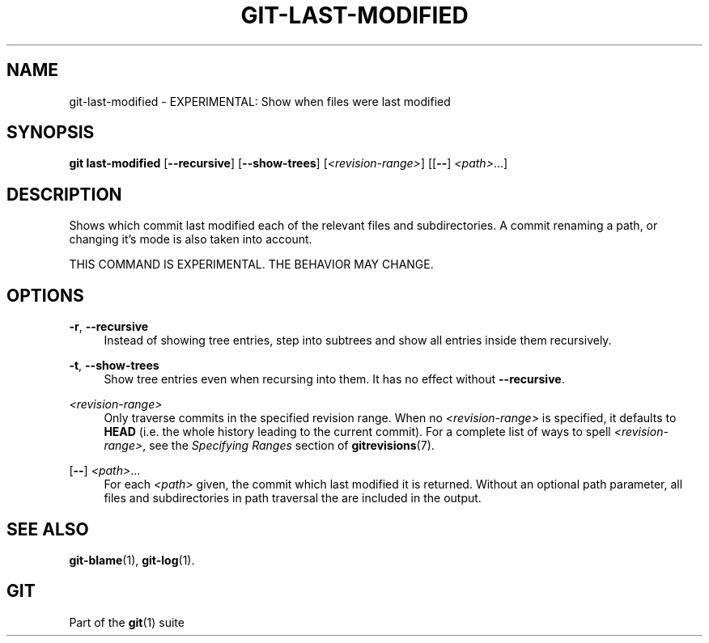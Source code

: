 '\" t
.\"     Title: git-last-modified
.\"    Author: [FIXME: author] [see http://www.docbook.org/tdg5/en/html/author]
.\" Generator: DocBook XSL Stylesheets v1.79.2 <http://docbook.sf.net/>
.\"      Date: 2025-10-30
.\"    Manual: Git Manual
.\"    Source: Git 2.51.2.636.ga99f379adf
.\"  Language: English
.\"
.TH "GIT\-LAST\-MODIFIED" "1" "2025-10-30" "Git 2\&.51\&.2\&.636\&.ga99f37" "Git Manual"
.\" -----------------------------------------------------------------
.\" * Define some portability stuff
.\" -----------------------------------------------------------------
.\" ~~~~~~~~~~~~~~~~~~~~~~~~~~~~~~~~~~~~~~~~~~~~~~~~~~~~~~~~~~~~~~~~~
.\" http://bugs.debian.org/507673
.\" http://lists.gnu.org/archive/html/groff/2009-02/msg00013.html
.\" ~~~~~~~~~~~~~~~~~~~~~~~~~~~~~~~~~~~~~~~~~~~~~~~~~~~~~~~~~~~~~~~~~
.ie \n(.g .ds Aq \(aq
.el       .ds Aq '
.\" -----------------------------------------------------------------
.\" * set default formatting
.\" -----------------------------------------------------------------
.\" disable hyphenation
.nh
.\" disable justification (adjust text to left margin only)
.ad l
.\" -----------------------------------------------------------------
.\" * MAIN CONTENT STARTS HERE *
.\" -----------------------------------------------------------------
.SH "NAME"
git-last-modified \- EXPERIMENTAL: Show when files were last modified
.SH "SYNOPSIS"
.sp
.nf
\fBgit\fR \fBlast\-modified\fR [\fB\-\-recursive\fR] [\fB\-\-show\-trees\fR] [\fI<revision\-range>\fR] [[\fB\-\-\fR] \fI<path>\fR\&...\:]
.fi
.SH "DESCRIPTION"
.sp
Shows which commit last modified each of the relevant files and subdirectories\&. A commit renaming a path, or changing it\(cqs mode is also taken into account\&.
.sp
THIS COMMAND IS EXPERIMENTAL\&. THE BEHAVIOR MAY CHANGE\&.
.SH "OPTIONS"
.PP
\fB\-r\fR, \fB\-\-recursive\fR
.RS 4
Instead of showing tree entries, step into subtrees and show all entries inside them recursively\&.
.RE
.PP
\fB\-t\fR, \fB\-\-show\-trees\fR
.RS 4
Show tree entries even when recursing into them\&. It has no effect without
\fB\-\-recursive\fR\&.
.RE
.PP
\fI<revision\-range>\fR
.RS 4
Only traverse commits in the specified revision range\&. When no
\fI<revision\-range>\fR
is specified, it defaults to
\fBHEAD\fR
(i\&.e\&. the whole history leading to the current commit)\&. For a complete list of ways to spell
\fI<revision\-range>\fR, see the
\fISpecifying Ranges\fR
section of
\fBgitrevisions\fR(7)\&.
.RE
.PP
[\fB\-\-\fR] \fI<path>\fR\&.\&.\&.
.RS 4
For each
\fI<path>\fR
given, the commit which last modified it is returned\&. Without an optional path parameter, all files and subdirectories in path traversal the are included in the output\&.
.RE
.SH "SEE ALSO"
.sp
\fBgit-blame\fR(1), \fBgit-log\fR(1)\&.
.SH "GIT"
.sp
Part of the \fBgit\fR(1) suite
